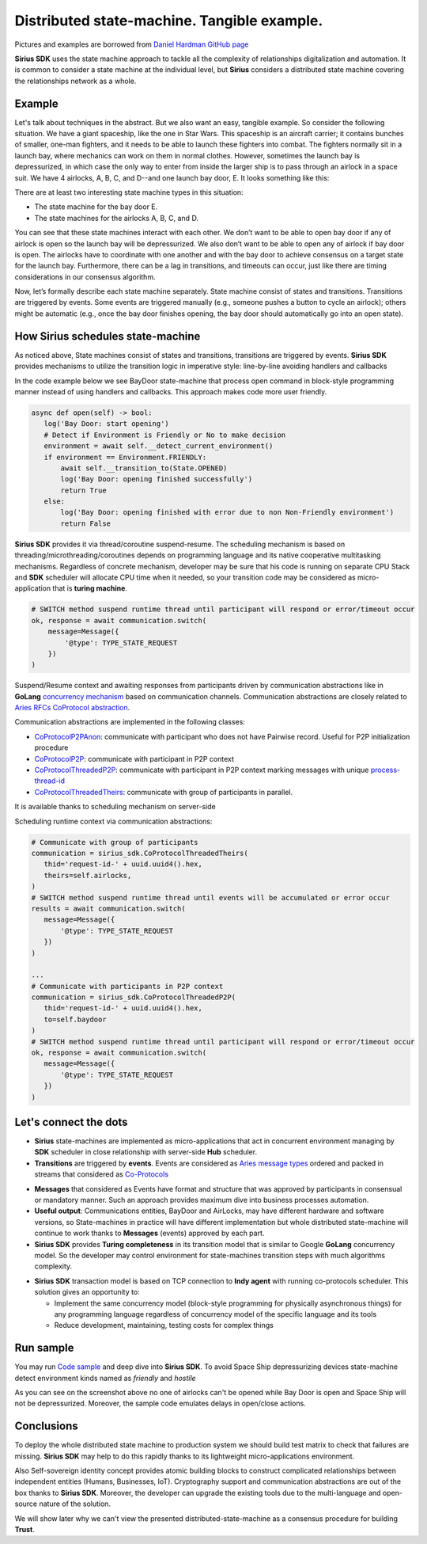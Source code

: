 ======================================================================
Distributed state-machine. Tangible example.
======================================================================
Pictures and examples are borrowed from `Daniel Hardman GitHub page <https://github.com/dhh1128/distributed-state-machine/blob/master/README.md>`_

**Sirius SDK** uses the state machine approach to tackle all the complexity of relationships digitalization and automation.
It is common to consider a state machine at the individual level, but **Sirius** considers a distributed state machine covering the relationships
network as a whole.


Example
=================
Let's talk about techniques in the abstract. But we also want an easy, tangible example.
So consider the following situation. We have a giant spaceship, like the one in Star Wars.
This spaceship is an aircraft carrier; it contains bunches of smaller, one-man fighters,
and it needs to be able to launch these fighters into combat. The fighters normally sit in a launch bay,
where mechanics can work on them in normal clothes. However, sometimes the launch bay is depressurized,
in which case the only way to enter from inside the larger ship is to pass through an airlock in a
space suit. We have 4 airlocks, A, B, C, and D--and one launch bay door, E. It looks something like this:

.. image:: https://raw.githubusercontent.com/Sirius-social/sirius-sdk-python/master/docs/_static/airlocks.jpg
   :height: 400px
   :width: 640px
   :alt: Space Ship


There are at least two interesting state machine types in this situation:

- The state machine for the bay door E.
- The state machines for the airlocks A, B, C, and D.

You can see that these state machines interact with each other. We don’t want to be able to open
bay door if any of airlock is open so the launch bay will be depressurized. We also don’t want to be able to open
any of airlock if bay door is open. The airlocks have to coordinate with one another
and with the bay door to achieve consensus on a target state for the launch bay. Furthermore,
there can be a lag in transitions, and timeouts can occur, just like there are timing considerations
in our consensus algorithm.

Now, let’s formally describe each state machine separately. State machine consist
of states and transitions. Transitions are triggered by events. Some events are triggered
manually (e.g., someone pushes a button to cycle an airlock); others might be automatic
(e.g., once the bay door finishes opening, the bay door should automatically go into an open state).

How Sirius schedules state-machine
====================================
As noticed above, State machines consist of states and transitions, transitions are triggered by events.
**Sirius SDK** provides mechanisms to utilize the transition logic in imperative style: line-by-line avoiding handlers and callbacks


In the code example below we see BayDoor state-machine that process open command in block-style programming manner
instead of using handlers and callbacks. This approach makes code more user friendly.

.. code-block:: python

     async def open(self) -> bool:
        log('Bay Door: start opening')
        # Detect if Environment is Friendly or No to make decision
        environment = await self.__detect_current_environment()
        if environment == Environment.FRIENDLY:
            await self.__transition_to(State.OPENED)
            log('Bay Door: opening finished successfully')
            return True
        else:
            log('Bay Door: opening finished with error due to non Non-Friendly environment')
            return False

**Sirius SDK** provides it via thread/coroutine suspend-resume. The scheduling mechanism is based on
threading/microthreading/coroutines depends on programming language and its native cooperative
multitasking mechanisms.
Regardless of concrete mechanism, developer may be sure that his code is running on separate CPU Stack and
**SDK** scheduler will allocate CPU time when it needed, so your transition code may be considered as
micro-application that is **turing machine**.

.. code-block:: python

     # SWITCH method suspend runtime thread until participant will respond or error/timeout occur
     ok, response = await communication.switch(
         message=Message({
             '@type': TYPE_STATE_REQUEST
         })
     )

Suspend/Resume context and awaiting responses from participants driven by communication abstractions like in
**GoLang** `concurrency mechanism <https://tour.golang.org/concurrency/2>`_ based on communication channels.
Communication abstractions are closely related to `Aries RFCs CoProtocol abstraction <https://github.com/hyperledger/aries-rfcs/tree/master/concepts/0003-protocols>`_.

Communication abstractions are implemented in the following classes:

- `CoProtocolP2PAnon <https://github.com/Sirius-social/sirius-sdk-python/blob/538cc33b579d7232a8ef40d47994d2156176c3a5/sirius_sdk/hub/coprotocols.py#L77>`_:
  communicate with participant who does not have Pairwise record. Useful for P2P initialization procedure
- `CoProtocolP2P <https://github.com/Sirius-social/sirius-sdk-python/blob/538cc33b579d7232a8ef40d47994d2156176c3a5/sirius_sdk/hub/coprotocols.py#L143>`_:
  communicate with participant in P2P context
- `CoProtocolThreadedP2P <https://github.com/Sirius-social/sirius-sdk-python/blob/538cc33b579d7232a8ef40d47994d2156176c3a5/sirius_sdk/hub/coprotocols.py#L207>`_:
  communicate with participant in P2P context marking messages with unique `process-thread-id <https://github.com/hyperledger/aries-rfcs/tree/master/concepts/0008-message-id-and-threading>`_
- `CoProtocolThreadedTheirs <https://github.com/Sirius-social/sirius-sdk-python/blob/538cc33b579d7232a8ef40d47994d2156176c3a5/sirius_sdk/hub/coprotocols.py#L260>`_:
  communicate with group of participants in parallel.

It is available thanks to scheduling mechanism on server-side

.. image:: https://github.com/Sirius-social/sirius-sdk-python/blob/master/docs/_static/scheduling_state_machines.png?raw=true
   :alt: State machine scheduling


Scheduling runtime context via communication abstractions:

.. code-block:: python

     # Communicate with group of participants
     communication = sirius_sdk.CoProtocolThreadedTheirs(
        thid='request-id-' + uuid.uuid4().hex,
        theirs=self.airlocks,
     )
     # SWITCH method suspend runtime thread until events will be accumulated or error occur
     results = await communication.switch(
        message=Message({
            '@type': TYPE_STATE_REQUEST
        })
     )

     ...
     # Communicate with participants in P2P context
     communication = sirius_sdk.CoProtocolThreadedP2P(
        thid='request-id-' + uuid.uuid4().hex,
        to=self.baydoor
     )
     # SWITCH method suspend runtime thread until participant will respond or error/timeout occur
     ok, response = await communication.switch(
        message=Message({
            '@type': TYPE_STATE_REQUEST
        })
     )


Let's connect the dots
====================================
- **Sirius** state-machines are implemented as micro-applications that act in concurrent environment
  managing by **SDK** scheduler in close relationship with server-side **Hub** scheduler.
- **Transitions** are triggered by **events**. Events are considered as `Aries message types <https://github.com/hyperledger/aries-rfcs/tree/master/concepts/0003-protocols#message-types>`_
  ordered and packed in streams that considered as `Co-Protocols <https://github.com/hyperledger/aries-rfcs/tree/master/concepts/0003-protocols#what-is-a-protocol>`_

.. image:: https://github.com/hyperledger/aries-rfcs/blob/master/concepts/0003-protocols/co-protocols.png?raw=true
   :height: 100px
   :width: 200px
   :alt: Co-Protocols

- **Messages** that considered as Events have format and structure that was approved by participants
  in consensual or mandatory manner. Such an approach provides maximum dive into business processes automation.
- **Useful output**: Communications entities, BayDoor and AirLocks, may have different hardware and software
  versions, so State-machines in practice will have different implementation but whole distributed state-machine
  will continue to work thanks to **Messages** (events) approved by each part.
- **Sirius SDK** provides **Turing completeness** in its transition model that is similar
  to Google **GoLang** concurrency model. So the developer may control environment for state-machines
  transition steps with much algorithms complexity.

.. image:: https://github.com/Sirius-social/sirius-sdk-python/blob/master/docs/_static/automata_theory.png?raw=true
   :height: 150px
   :width: 200px
   :alt: Automata theory

- **Sirius SDK** transaction model is based on TCP connection to **Indy agent** with running co-protocols scheduler.
  This solution gives an opportunity to:

  - Implement the same concurrency model (block-style programming for physically asynchronous things)
    for any programming language regardless of concurrency model of the specific language and its tools
  - Reduce development, maintaining, testing costs for complex things

Run sample
======================
You may run `Code sample <https://github.com/Sirius-social/sirius-sdk-python/blob/2715325ca5d6e23f7fd3546094467718d5a844ab/how-tos/distributed_state_machines/main.py#L215>`_
and deep dive into **Sirius SDK**. To avoid Space Ship depressurizing devices state-machine detect
environment kinds named as *friendly* and *hostile*

.. image:: https://github.com/Sirius-social/sirius-sdk-python/blob/master/docs/_static/airlocks_screen.png?raw=true
   :alt: Sample

As you can see on the screenshot above no one of airlocks can't be opened while Bay Door is open and
Space Ship will not be depressurized. Moreover, the sample code emulates delays in open/close actions.

Conclusions
====================
To deploy the whole distributed state machine to production system we should build test matrix
to check that failures are missing. **Sirius SDK** may help
to do this rapidly thanks to its lightweight micro-applications environment.

Also Self-sovereign identity concept provides atomic building blocks to construct complicated relationships
between independent entities (Humans, Businesses, IoT).
Cryptography support and communication abstractions are out of the box thanks to **Sirius SDK**.
Moreover, the developer can upgrade the existing tools due to the multi-language and open-source nature of the solution.

We will show later why we can't view the presented distributed-state-machine as a consensus procedure for building **Trust**.
